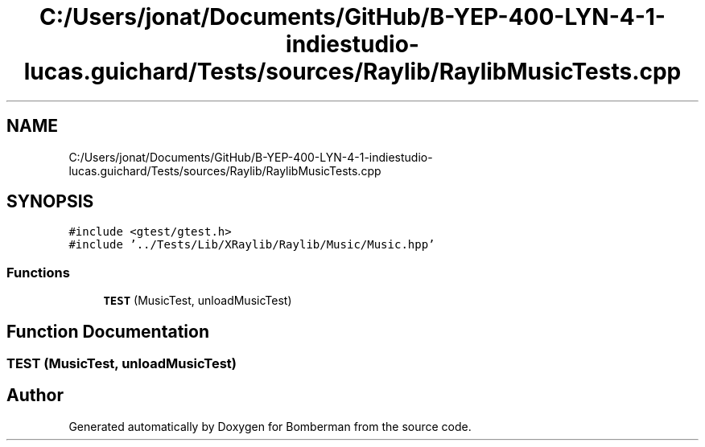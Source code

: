 .TH "C:/Users/jonat/Documents/GitHub/B-YEP-400-LYN-4-1-indiestudio-lucas.guichard/Tests/sources/Raylib/RaylibMusicTests.cpp" 3 "Mon Jun 21 2021" "Version 2.0" "Bomberman" \" -*- nroff -*-
.ad l
.nh
.SH NAME
C:/Users/jonat/Documents/GitHub/B-YEP-400-LYN-4-1-indiestudio-lucas.guichard/Tests/sources/Raylib/RaylibMusicTests.cpp
.SH SYNOPSIS
.br
.PP
\fC#include <gtest/gtest\&.h>\fP
.br
\fC#include '\&.\&./Tests/Lib/XRaylib/Raylib/Music/Music\&.hpp'\fP
.br

.SS "Functions"

.in +1c
.ti -1c
.RI "\fBTEST\fP (MusicTest, unloadMusicTest)"
.br
.in -1c
.SH "Function Documentation"
.PP 
.SS "TEST (MusicTest, unloadMusicTest)"

.SH "Author"
.PP 
Generated automatically by Doxygen for Bomberman from the source code\&.
